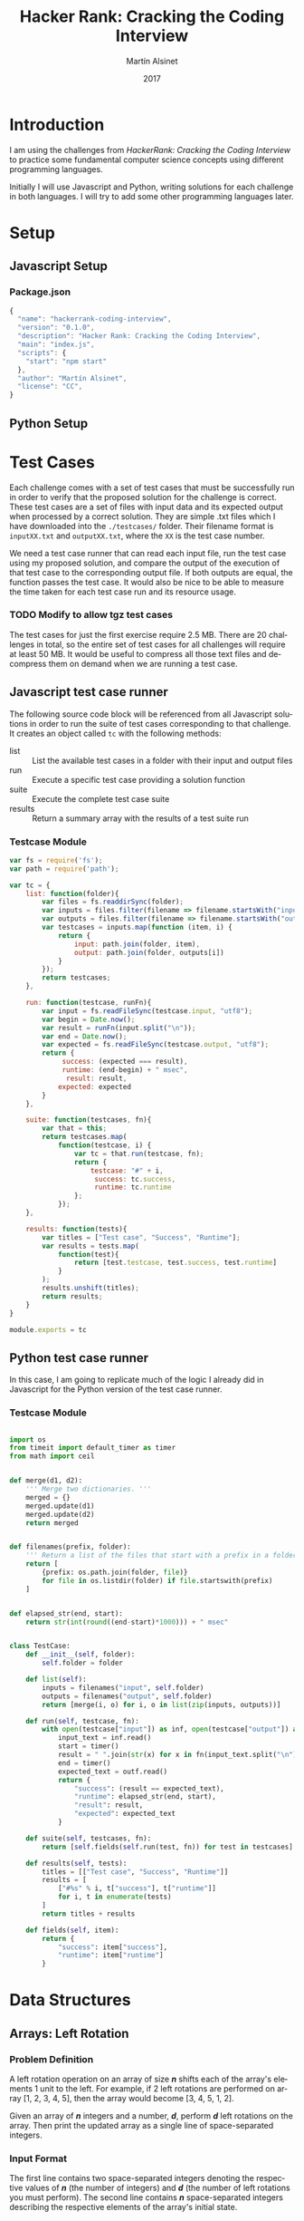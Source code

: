 
#+TITLE: Hacker Rank: Cracking the Coding Interview
#+AUTHOR: Martín Alsinet
#+DATE: 2017
#+OPTIONS: toc:t ':t num:nil
#+LANGUAGE: en
#+LaTeX_HEADER: \usemintedstyle{default}
#+LaTeX_HEADER: \usepackage{xcolor}
#+LaTeX_HEADER: \definecolor{bg}{rgb}{0.95,0.95,0.95}

* Introduction

I am using the challenges from /HackerRank: Cracking the Coding Interview/ to practice some fundamental computer science concepts using different programming languages.

Initially I will use Javascript and Python, writing solutions for each challenge in both languages. I will try to add some other programming languages later.

* Setup
** Javascript Setup
*** Package.json

#+BEGIN_SRC js :tangle package.json
{
  "name": "hackerrank-coding-interview",
  "version": "0.1.0",
  "description": "Hacker Rank: Cracking the Coding Interview",
  "main": "index.js",
  "scripts": {
    "start": "npm start"
  },
  "author": "Martín Alsinet",
  "license": "CC",
}
#+END_SRC

** Python Setup
* Test Cases

  Each challenge comes with a set of test cases that must be successfully run in order to verify that the proposed solution for the challenge is correct. These test cases are a set of files with input data and its expected output when processed by a correct solution. They are simple .txt files which I have downloaded into the =./testcases/= folder. Their filename format is =inputXX.txt= and =outputXX.txt=, where the =XX= is the test case number.

We need a test case runner that can read each input file, run the test case using my proposed solution, and compare the output of the execution of that test case to the corresponding output file. If both outputs are equal, the function passes the test case. It would also be nice to be able to measure the time taken for each test case run and its resource usage.

*** TODO Modify to allow tgz test cases

The test cases for just the first exercise require 2.5 MB. There are 20 challenges in total, so the entire set of test cases for all challenges will require at least 50 MB. It would be useful to compress all those text files and decompress them on demand when we are running a test case.

** Javascript test case runner

The following source code block will be referenced from all Javascript solutions in order to run the suite of test cases corresponding to that challenge. It creates an object called =tc= with the following methods:

- list :: List the available test cases in a folder with their input and output files
- run :: Execute a specific test case providing a solution function
- suite :: Execute the complete test case suite
- results :: Return a summary array with the results of a test suite run

*** Testcase Module

#+BEGIN_SRC js :tangle testcase.js
var fs = require('fs');
var path = require('path');

var tc = {
    list: function(folder){
        var files = fs.readdirSync(folder);
        var inputs = files.filter(filename => filename.startsWith("input"));
        var outputs = files.filter(filename => filename.startsWith("output"));
        var testcases = inputs.map(function (item, i) { 
            return {
                input: path.join(folder, item), 
                output: path.join(folder, outputs[i])
            } 
        });
        return testcases;
    },

    run: function(testcase, runFn){
        var input = fs.readFileSync(testcase.input, "utf8");
        var begin = Date.now();
        var result = runFn(input.split("\n"));
        var end = Date.now();
        var expected = fs.readFileSync(testcase.output, "utf8");
        return {
             success: (expected === result),
             runtime: (end-begin) + " msec",
              result: result,
            expected: expected
        }
    },

    suite: function(testcases, fn){
        var that = this;
        return testcases.map(
            function(testcase, i) {
                var tc = that.run(testcase, fn);
                return {
                    testcase: "#" + i,
                     success: tc.success,
                     runtime: tc.runtime
                };
            });
    },

    results: function(tests){
        var titles = ["Test case", "Success", "Runtime"];
        var results = tests.map(
            function(test){
                return [test.testcase, test.success, test.runtime]
            }
        );
        results.unshift(titles);
        return results;
    }
}

module.exports = tc
#+END_SRC

** Python test case runner

In this case, I am going to replicate much of the logic I already did in Javascript for the Python version of the test case runner.

*** Testcase Module

#+BEGIN_SRC python :tangle testcase.py

import os
from timeit import default_timer as timer
from math import ceil


def merge(d1, d2):
    ''' Merge two dictionaries. '''
    merged = {}
    merged.update(d1)
    merged.update(d2)
    return merged


def filenames(prefix, folder):
    ''' Return a list of the files that start with a prefix in a folder '''
    return [
        {prefix: os.path.join(folder, file)}
        for file in os.listdir(folder) if file.startswith(prefix)
    ]


def elapsed_str(end, start):
    return str(int(round((end-start)*1000))) + " msec"


class TestCase:
    def __init__(self, folder):
        self.folder = folder

    def list(self):
        inputs = filenames("input", self.folder)
        outputs = filenames("output", self.folder)
        return [merge(i, o) for i, o in list(zip(inputs, outputs))]

    def run(self, testcase, fn):
        with open(testcase["input"]) as inf, open(testcase["output"]) as outf:
            input_text = inf.read()
            start = timer()
            result = " ".join(str(x) for x in fn(input_text.split("\n")))
            end = timer()
            expected_text = outf.read()
            return {
                "success": (result == expected_text),
                "runtime": elapsed_str(end, start),
                "result": result,
                "expected": expected_text
            }

    def suite(self, testcases, fn):
        return [self.fields(self.run(test, fn)) for test in testcases]

    def results(self, tests):
        titles = [["Test case", "Success", "Runtime"]]
        results = [
            ["#%s" % i, t["success"], t["runtime"]]
            for i, t in enumerate(tests)
        ]
        return titles + results

    def fields(self, item):
        return {
            "success": item["success"],
            "runtime": item["runtime"]
        }

#+END_SRC

* Data Structures
** Arrays: Left Rotation
*** Problem Definition

A left rotation operation on an array of size /*n*/ shifts each of the array's elements 1 unit to the left. For example, if 2 left rotations are performed on array [1, 2, 3, 4, 5], then the array would become [3, 4, 5, 1, 2].

Given an array of /*n*/ integers and a number, /*d*/, perform /*d*/ left rotations on the array. Then print the updated array as a single line of space-separated integers.

*** Input Format

The first line contains two space-separated integers denoting the respective values of /*n*/ (the number of integers) and /*d*/ (the number of left rotations you must perform). The second line contains /*n*/ space-separated integers describing the respective elements of the array's initial state.

*** Constraints

- 1 \le /*n*/ \le 10^5
- 1 \le /*d*/ \le /*n*/
- 1 \le /*a_i*/ \le 10^6

*** Output Format

Print a single line of /*n*/ space-separated integers denoting the final state of the array after performing /*d*/ left rotations.

**** Sample Input

#+BEGIN_SRC sh :eval never
5 4
1 2 3 4 5
#+END_SRC

**** Sample Output

#+BEGIN_SRC sh :eval never
5 1 2 3 4
#+END_SRC

*** Explanation

When we perform ~d = 4~ left rotations, the array undergoes the following sequence of changes:

#+BEGIN_QUOTE
[1, 2, 3, 4, 5] \rarr [2, 3, 4, 5, 1] \rarr [3, 4, 5, 1, 2] \rarr [4, 5, 1, 2, 3] \rarr [5, 1, 2, 3, 4]
#+END_QUOTE

Thus, we print the array's final state as a single line of space-separated values, which is =5 1 2 3 4=.

*** Javascript Solutions

**** Naive solution

My first approach to the solution uses a temporary array (=ret=) to store the array to be returned. Since I have to perform *k* left rotations, that means that the first element of the result array will be in the *k* position in the source array. So, we start in the *k* position and push all remaining elements into the result array (from index *k* until *n-1*). Then, we append the elements starting from the beginning of the source array until reaching the *k-1* position so that we have all elements in the result array (from index *0* until *k-1*).

*Implementation* \\ 

#+NAME: Naive solution
#+BEGIN_SRC js :exports both
function left_rotate(n, k, a) {
    ret = [];
    for (var i=k; i<n; i++) {
        ret.push(a[i]);
    }
    for (var j=0; j<k; j++) {
        ret.push(a[j]);
    }
    return ret;
}


function challenge_solution(lines) {
    var n_temp = lines[0].split(' ');
    var n = parseInt(n_temp[0]);
    var k = parseInt(n_temp[1]);
    var a = lines[1].split(" ");;
    return left_rotate(n, k, a).join(" ");
}


// Run all testcases
var folder = "./testcases/arrays-left-rotation";
var tc = require("/app/testcase.js");
return tc.results(
    tc.suite(
        tc.list(folder), challenge_solution
    )
);
#+END_SRC

#+RESULTS: Naive solution
| Test case | Success | Runtime |
| #0        | true    | 1 msec  |
| #1        | true    | 1 msec  |
| #2        | true    | 0 msec  |
| #3        | true    | 0 msec  |
| #4        | true    | 0 msec  |
| #5        | true    | 2 msec  |
| #6        | true    | 3 msec  |
| #7        | true    | 2 msec  |
| #8        | true    | 14 msec |
| #9        | true    | 23 msec |

**** Compact Solution

Actually, I implemented this solution /after/ figuring out the Python solution. When working in Python there is a pythonic and an unpythonic way to write code. Python programmers generally favor list comprehension operations over looping through arrays, so the use of for loops is discouraged. Javascript also has quite powerful array functions, so the compact solution is also a one-liner, but comparing the two versions it is clear that the Python version is easier to read and to understand.

*Implementation* \\ 

#+NAME: Compact Solution
#+BEGIN_SRC js :exports both
function left_rotate(n, k, a) {
    return a.slice(k).concat(a.slice(0,k));
}


function challenge_solution(lines) {
    var n_temp = lines[0].split(' ');
    var n = parseInt(n_temp[0]);
    var k = parseInt(n_temp[1]);
    var a = lines[1].split(" ");;
    return left_rotate(n, k, a).join(" ");
}


//Run all testcases
var folder = "./testcases/arrays-left-rotation";
var tc = require("/app/testcase.js");
return tc.results(
    tc.suite(
        tc.list(folder), challenge_solution
    )
);
#+END_SRC

#+RESULTS: Compact solution
| Test case | Success | Runtime |
| #0        | true    | 0 msec  |
| #1        | true    | 0 msec  |
| #2        | true    | 0 msec  |
| #3        | true    | 0 msec  |
| #4        | true    | 0 msec  |
| #5        | true    | 2 msec  |
| #6        | true    | 1 msec  |
| #7        | true    | 1 msec  |
| #8        | true    | 13 msec |
| #9        | true    | 21 msec |

*** Python Solution

Python list comprehension operators are extremely powerful, so this solution is just a one-liner. The underlying approach is the same, merging two sublists from the original array, the first from the /*k*/ element until the last (/*n-1*/) element, and the second from the first element until the /*(k-1)*/ element. Notice in the =left_rotate= function how cleanly the code follows the algorithm.

#+BEGIN_SRC python :exports both
from testcase import TestCase


def left_rotate(n, k, a):
    return a[k:n] + a[0:k]


def challenge_solution(lines):
    n, k = [int(x) for x in lines[0].split(" ")]
    a = [int(x) for x in lines[1].split(" ")]
    return left_rotate(n, k, a)


# Run all testcases
tc = TestCase("./testcases/arrays-left-rotation");
return tc.results(tc.suite(tc.list(), challenge_solution))
#+END_SRC

#+RESULTS:
| Test case | Success | Runtime |
| #0        | True    | 0 msec  |
| #1        | True    | 0 msec  |
| #2        | True    | 0 msec  |
| #3        | True    | 0 msec  |
| #4        | True    | 0 msec  |
| #5        | True    | 6 msec  |
| #6        | True    | 7 msec  |
| #7        | True    | 1 msec  |
| #8        | True    | 56 msec |
| #9        | True    | 71 msec |

** Stacks: Balanced Brackets
*** Problem Definition

A bracket is considered to be any one of the following characters: =(=, =)=, ={=, =}=, =[=, or =]=.

Two brackets are considered to be a matched pair if the an opening bracket (i.e., =(=, =[=, or ={=) occurs to the left of a closing bracket (i.e., =)=, =]=, or =}=) of the exact same type. There are three types of matched pairs of brackets: =[]=, ={}=, and =()=.

A matching pair of brackets is not balanced if the set of brackets it encloses are not matched. For example, ={[(])}= is not balanced because the contents in between ={= and =}= are not balanced. The pair of square brackets encloses a single, unbalanced opening bracket, =(=, and the pair of parentheses encloses a single, unbalanced closing square bracket, =]=.

By this logic, we say a sequence of brackets is considered to be balanced if the following conditions are met:

- It contains no unmatched brackets.
- The subset of brackets enclosed within the confines of a matched pair of brackets is also a matched pair of brackets.

Given /*n*/  strings of brackets, determine whether each sequence of brackets is balanced. If a string is balanced, print =YES= on a new line; otherwise, print =NO= on a new line.

*** Input Format

The first line contains a single integer, /*n*/, denoting the number of strings. 
Each line /*i*/ of the /*n*/ subsequent lines consists of a single string, /*s*/, denoting a sequence of brackets.

*** Constraints

- 1 \le /*n*/ \le 10^3
- 1 \le /*length(s)*/ \le 10^3, where  is the length of the sequence.
- Each character in the sequence will be a bracket (i.e., ={=, =}=, =(=, =)=, =[=, and =]=).

*** Output Format

For each string, print whether or not the string of brackets is balanced on a new line. If the brackets are balanced, print =YES=; otherwise, print =NO=.

**** Sample Input

#+BEGIN_SRC sh :eval never
3
{[()]}
{[(])}
{{[[(())]]}}
#+END_SRC

**** Sample Output

#+BEGIN_SRC sh :eval never
YES
NO
YES
#+END_SRC

*** Explanation

The string ={[()]}= meets both criteria for being a balanced string, so we print =YES= on a new line.
The string ={[(])}= is not balanced, because the brackets enclosed by the matched pairs =[(]= and =(])= are not balanced. Thus, we print =NO= on a new line.
The string ={{[[(())]]}}= meets both criteria for being a balanced string, so we print =YES= on a new line.

*** Javascript Solution

In this case I am using two hashes (=open= and =close=) to build a table of the corresponding opening and closing characters. Then I enter a for loop to process the /t/ lines one at a time of the input expression array. For each expression, I enter on an inner loop to check each character and, if it is an opening character (it exists in the =open= hash), I push it into a =stack= array. If the character is a closing character I compare it to element on the top the stack. If the closing character does not match the element in the top of the stack, then the brackets are not balanced, and I break out of the inner loop in order to go on to the next expression. After the inner loop, but before starting the next iteration, I push the result of the current balance check (=YES= or =NO=) into an output array that will eventually be transformed into a string of lines as the return value of the solution.

#+BEGIN_SRC js :exports both
function challenge_solution(lines) {
    var open = [];
    var close = [];
    var char;
    var output = [];
    var t = parseInt(lines[0]);
    lines.shift();
    open["("] = ")";
    open["["] = "]";
    open["{"] = "}";
    close["}"] = "{";
    close["]"] = "[";
    close[")"] = "(";
    for(var a0 = 0; a0 < t; a0++){
        var expression = lines[a0];
        var stack = [];
        var ok = true;
        for (var i=0; i<expression.length; i++){
            char = expression[i];
            if (open[char]) {
                stack.push(char);
            }
            if (close[char] && (close[char] != stack.pop())) {
               ok = false;
               break;
            }
        }
        if (ok && (stack.length==0)) {
            output.push("YES");
        } else {
            output.push("NO");
        }
    }
    return output.join("\n")
}


// Run all testcases
var folder = "./testcases/stacks-balanced-brackets";
var tc = require("/app/testcase.js");
return tc.results(
    tc.suite(
        tc.list(folder), challenge_solution
    )
);
#+END_SRC

#+RESULTS:
| Test case | Success | Runtime |
| #0        | true    | 0 msec  |
| #1        | true    | 0 msec  |
| #2        | true    | 0 msec  |
| #3        | true    | 0 msec  |
| #4        | true    | 0 msec  |
| #5        | true    | 0 msec  |
| #6        | true    | 10 msec |
| #7        | true    | 7 msec  |
| #8        | true    | 2 msec  |
| #9        | true    | 9 msec  |
| #10       | true    | 22 msec |
| #11       | true    | 23 msec |
| #12       | true    | 25 msec |
| #13       | true    | 20 msec |
| #14       | true    | 25 msec |
| #15       | true    | 20 msec |
| #16       | true    | 27 msec |
| #17       | true    | 23 msec |
| #18       | true    | 0 msec  |

